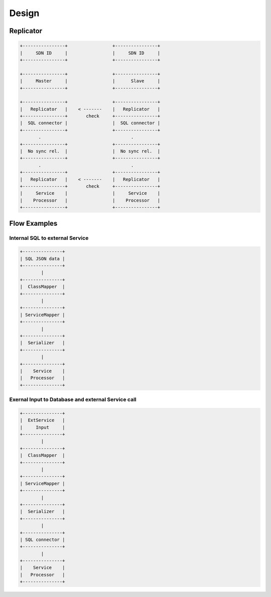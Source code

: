.. design

======
Design
======

Replicator
==========

.. code-block:: bash

   +----------------+                 +----------------+
   |     SDN ID     |                 |     SDN ID     |
   +----------------+                 +----------------+

   +----------------+                 +----------------+
   |     Master     |                 |      Slave     |
   +----------------+                 +----------------+

   +----------------+                 +----------------+
   |   Replicator   |    < -------    |   Replicator   |
   +----------------+       check     +----------------+
   |  SQL connector |                 |  SQL connector |
   +----------------+                 +----------------+
          .                                  .
   +----------------+                 +----------------+
   |  No sync rel.  |                 |  No sync rel.  |
   +----------------+                 +----------------+
          .                                  .
   +----------------+                 +----------------+
   |   Replicator   |    < -------    |   Replicator   |
   +----------------+       check     +----------------+
   |     Service    |                 |     Service    |
   |    Processor   |                 |    Processor   |
   +----------------+                 +----------------+

Flow Examples
=============

Internal SQL to external Service
********************************

.. code-block:: bash

   +---------------+
   | SQL JSON data |
   +---------------+
           |
   +---------------+
   |  ClassMapper  |
   +---------------+
           |
   +---------------+
   | ServiceMapper |
   +---------------+
           |
   +---------------+
   |  Serializer   |
   +---------------+
           |
   +---------------+
   |    Service    |
   |   Processor   |
   +---------------+

Exernal Input to Database and external Service call
***************************************************

.. code-block:: bash

   +---------------+
   |  ExtService   |
   |     Input     |
   +---------------+
           |
   +---------------+
   |  ClassMapper  |
   +---------------+
           |
   +---------------+
   | ServiceMapper |
   +---------------+
           |
   +---------------+
   |  Serializer   |
   +---------------+
           |
   +---------------+
   | SQL connector |
   +---------------+
           |
   +---------------+
   |    Service    |
   |   Processor   |
   +---------------+
